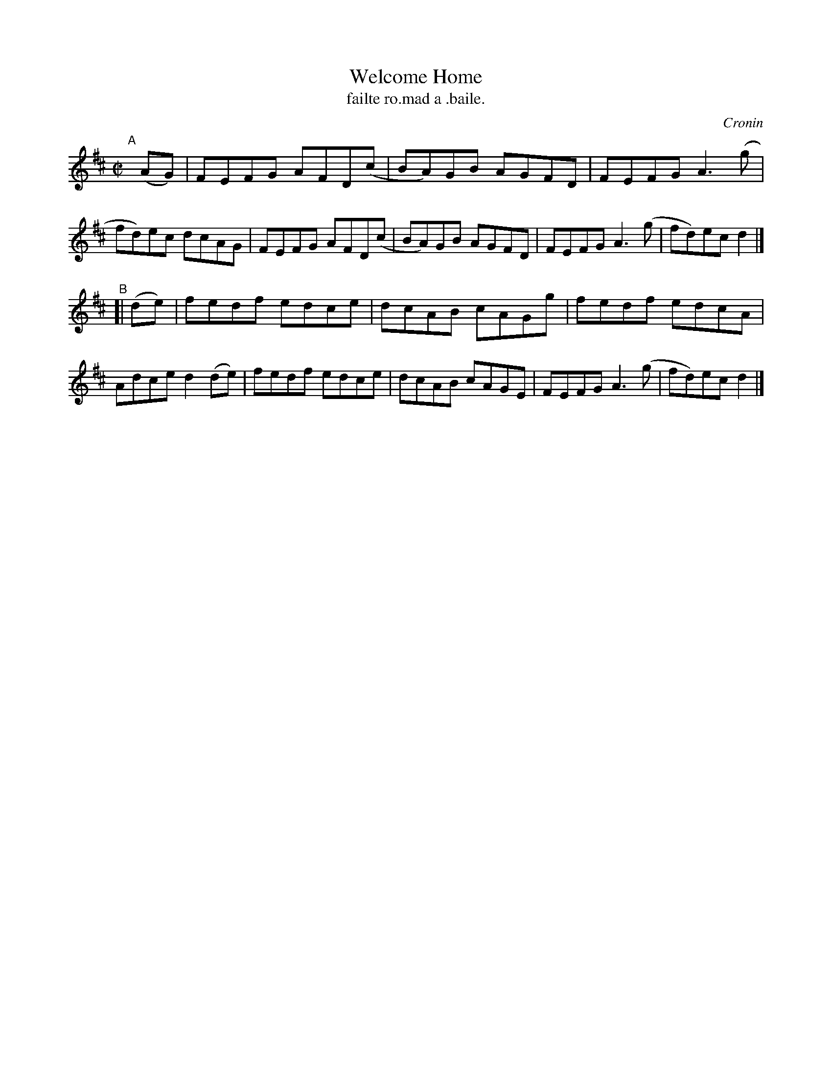X: 1499
T: Welcome Home
T: failte ro.mad a .baile.
R: reel
%S: s:2 b:16(8+8)
O: Cronin
B: O'Neill's "Music of Ireland" 1850 #1499
Z: John B. Walsh, walsh@math.ubc.ca 8/22/96
M: C|
L: 1/8
K: D
"^A"[|] (AG) |\
FEFG AFD(c | BA)GB AGFD | FEFG A3(g | fd)ec dcAG |\
FEFG AFD(c | BA)GB AGFD | FEFG A3(g | fd)ec d2 |]
"^B"\
[| (de) |\
fedf edce | dcAB cAGg | fedf edcA | Adce d2 (de) |\
fedf edce | dcAB cAGE | FEFG A3(g | fd)ec d2 |]
